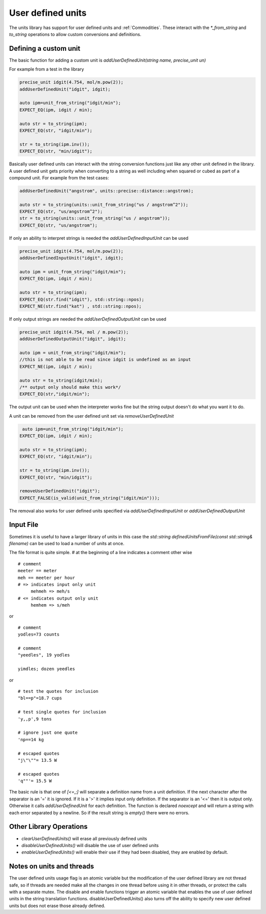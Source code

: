 ==================
User defined units
==================

The units library has support for user defined units and :ref:`Commodities`.  These interact with the `*_from_string` and `to_string` operations to allow custom conversions and definitions.

Defining a custom unit
--------------------------

The basic function for adding a custom unit is `addUserDefinedUnit(string name, precise_unit un)`

For example from a test in the library

.. code-block:: c++

   precise_unit idgit(4.754, mol/m.pow(2));
   addUserDefinedUnit("idgit", idgit);

   auto ipm=unit_from_string("idgit/min");
   EXPECT_EQ(ipm, idgit / min);

   auto str = to_string(ipm);
   EXPECT_EQ(str, "idgit/min");

   str = to_string(ipm.inv());
   EXPECT_EQ(str, "min/idgit");

Basically user defined units can interact with the string conversion functions just like any other unit defined in the library.  A user defined unit gets priority when converting to a string as well including when squared or cubed as part of a compound unit.  For example from the test cases:

.. code-block:: c++

   addUserDefinedUnit("angstrom", units::precise::distance::angstrom);

   auto str = to_string(units::unit_from_string("us / angstrom^2"));
   EXPECT_EQ(str, "us/angstrom^2");
   str = to_string(units::unit_from_string("us / angstrom"));
   EXPECT_EQ(str, "us/angstrom");

If only an ability to interpret strings is needed the `addUserDefinedInputUnit` can be used

.. code-block:: c++

   precise_unit idgit(4.754, mol/m.pow(2));
   addUserDefinedInputUnit("idgit", idgit);

   auto ipm = unit_from_string("idgit/min");
   EXPECT_EQ(ipm, idgit / min);

   auto str = to_string(ipm);
   EXPECT_EQ(str.find("idgit"), std::string::npos);
   EXPECT_NE(str.find("kat") , std::string::npos);

If only output strings are needed the `addUserDefinedOutputUnit` can be used

.. code-block:: c++

   precise_unit idgit(4.754, mol / m.pow(2));
   addUserDefinedOutputUnit("idgit", idgit);

   auto ipm = unit_from_string("idgit/min");
   //this is not able to be read since idgit is undefined as an input
   EXPECT_NE(ipm, idgit / min);

   auto str = to_string(idgit/min);
   /** output only should make this work*/
   EXPECT_EQ(str,"idgit/min");

The output unit can be used when the interpreter works fine but the string output doesn't do what you want it to do.

A unit can be removed from the user defined unit set via `removeUserDefinedUnit`

.. code-block:: c++

    auto ipm=unit_from_string("idgit/min");
   EXPECT_EQ(ipm, idgit / min);

   auto str = to_string(ipm);
   EXPECT_EQ(str, "idgit/min");

   str = to_string(ipm.inv());
   EXPECT_EQ(str, "min/idgit");
   
   removeUserDefinedUnit("idgit");
   EXPECT_FALSE(is_valid(unit_from_string("idgit/min")));

The removal also works for user defined units specified via `addUserDefinedInputUnit` or `addUserDefinedOutputUnit`  


Input File
------------------
Sometimes it is useful to have a larger library of units in this case the `std::string definedUnitsFromFile(const std::string& filename)` can be used to load a number of units at once.

The file format is quite simple.
`#` at the beginning of a line indicates a comment
other wise ::

   # comment
   meeter == meter
   meh == meeter per hour
   # => indicates input only unit
        mehmeh => meh/s
   # <= indicates output only unit
        hemhem => s/meh
or ::

   # comment
   yodles=73 counts

   # comment
   "yeedles", 19 yodles

   yimdles; dozen yeedles

or ::

   # test the quotes for inclusion
   "bl==p"=18.7 cups

   # test single quotes for inclusion
   'y,,p',9 tons

   # ignore just one quote
   'np==14 kg

   # escaped quotes
   "j\"\""= 13.5 W

   # escaped quotes
   'q""'= 15.5 W

The basic rule is that one of `[<=,;]` will separate a definition name from a unit definition.  If the next character after the separator is an '=' it is ignored.  If it is a '>' it implies input only definition. If the separator is an '<=' then it is output only.  Otherwise it calls `addUserDefinedUnit` for each definition.  The function is declared `noexcept` and will return a string with each error separated by a newline.  So if the result string is `empty()` there were no errors.

Other Library Operations
---------------------------

*   `clearUserDefinedUnits()`  will erase all previously defined units
*   `disableUserDefinedUnits()`   will disable the use of user defined units
*   `enableUserDefinedUnits()`  will enable their use if they had been disabled,  they are enabled by default.

Notes on units and threads
----------------------------
The user defined units usage flag is an atomic variable but the modification of the user defined library are not thread safe, so if threads are needed make all the changes in one thread before using it in other threads, or protect the calls with a separate mutex.  The disable and enable functions trigger an atomic variable that enables the use of user defined units in the string translation functions.  disableUserDefinedUnits() also turns off the ability to specify new user defined units but does not erase those already defined.

